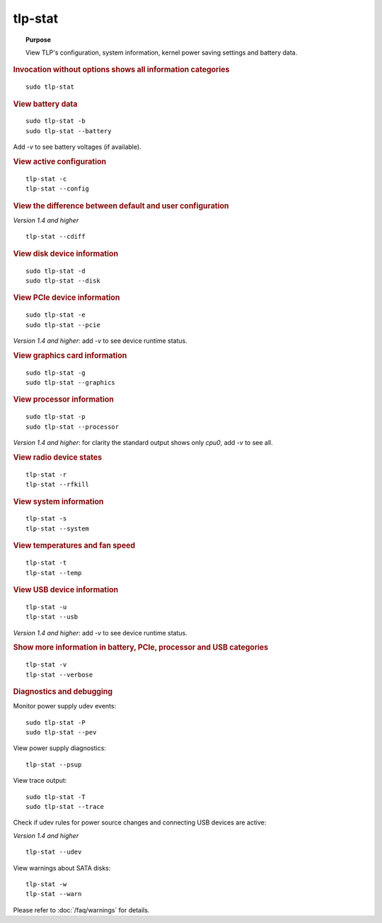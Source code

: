 tlp-stat
--------
.. topic:: Purpose

    View TLP's configuration, system information, kernel power saving settings
    and battery data.

.. rubric:: Invocation without options shows all information categories

::

    sudo tlp-stat


.. rubric:: View battery data

::

    sudo tlp-stat -b
    sudo tlp-stat --battery

Add `-v` to see battery voltages (if available).


.. rubric:: View active configuration

::

    tlp-stat -c
    tlp-stat --config


.. rubric:: View the difference between default and user configuration

*Version 1.4 and higher*

::

    tlp-stat --cdiff


.. rubric:: View disk device information

::

    sudo tlp-stat -d
    sudo tlp-stat --disk


.. rubric:: View PCIe device information

::

    sudo tlp-stat -e
    sudo tlp-stat --pcie

*Version 1.4 and higher*: add `-v` to see device runtime status.


.. rubric:: View graphics card information

::

    sudo tlp-stat -g
    sudo tlp-stat --graphics


.. rubric:: View processor information

::

    sudo tlp-stat -p
    sudo tlp-stat --processor

*Version 1.4 and higher*: for clarity the standard output shows only `cpu0`,
add  `-v` to see all.


.. rubric:: View radio device states

::

    tlp-stat -r
    tlp-stat --rfkill


.. rubric:: View system information

::

    tlp-stat -s
    tlp-stat --system


.. rubric:: View temperatures and fan speed

::

    tlp-stat -t
    tlp-stat --temp


.. rubric:: View USB device information

::

    tlp-stat -u
    tlp-stat --usb

*Version 1.4 and higher*: add `-v` to see device runtime status.


.. rubric:: Show more information in battery, PCIe, processor and USB categories

::

    tlp-stat -v
    tlp-stat --verbose


.. rubric:: Diagnostics and debugging

Monitor power supply udev events: ::

    sudo tlp-stat -P
    sudo tlp-stat --pev

View power supply diagnostics: ::

    tlp-stat --psup

View trace output: ::

    sudo tlp-stat -T
    sudo tlp-stat --trace

Check if udev rules for power source changes and connecting USB devices are active:

*Version 1.4 and higher*

::

    tlp-stat --udev

View warnings about SATA disks: ::

    tlp-stat -w
    tlp-stat --warn

Please refer to :doc:`/faq/warnings` for details.
